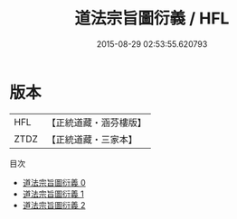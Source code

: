 #+TITLE: 道法宗旨圖衍義 / HFL

#+DATE: 2015-08-29 02:53:55.620793
* 版本
 |       HFL|【正統道藏・涵芬樓版】|
 |      ZTDZ|【正統道藏・三家本】|
目次
 - [[file:KR5g0086_000.txt][道法宗旨圖衍義 0]]
 - [[file:KR5g0086_001.txt][道法宗旨圖衍義 1]]
 - [[file:KR5g0086_002.txt][道法宗旨圖衍義 2]]
